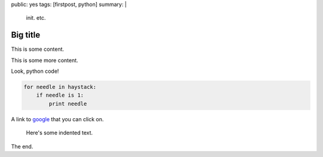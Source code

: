 public: yes
tags: [firstpost, python]
summary: |
    init. etc.

Big title
=========


This is some content.

This is some more content.

Look, python code!

.. sourcecode:: python

   for needle in haystack:
       if needle is 1:
           print needle

A link to `google <http://www.google.com/>`_ that you can click on.

  Here's some indented text.

The end.
